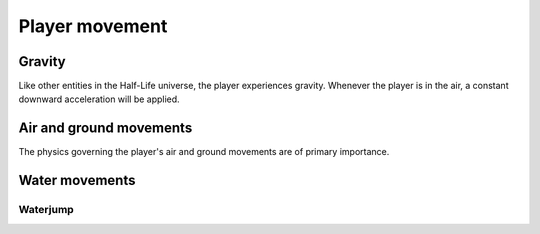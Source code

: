 Player movement
===============

.. TODO: talk about edgebug, slopejump?, player specific friction, edgefriction, basevelocity, put down FMEs, onground stuff!

Gravity
-------

Like other entities in the Half-Life universe, the player experiences gravity. Whenever the player is in the air, a constant downward acceleration will be applied.

Air and ground movements
------------------------

The physics governing the player's air and ground movements are of primary importance.

Water movements
---------------

Waterjump
~~~~~~~~~
